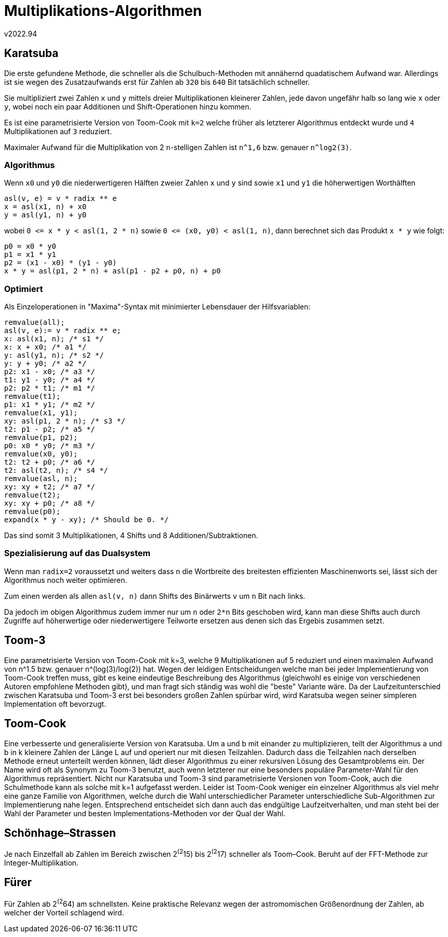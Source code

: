 ﻿Multiplikations-Algorithmen
===========================
v2022.94

Karatsuba
---------

Die erste gefundene Methode, die schneller als die Schulbuch-Methoden mit annähernd quadatischem Aufwand war. Allerdings ist sie wegen des Zusatzaufwands erst für Zahlen ab `320` bis `640` Bit tatsächlich schneller.

Sie multipliziert zwei Zahlen `x` und `y` mittels dreier Multiplikationen kleinerer Zahlen, jede davon ungefähr halb so lang wie `x` oder `y`, wobei noch ein paar Additionen und Shift-Operationen hinzu kommen.

Es ist eine parametrisierte Version von Toom-Cook mit `k=2` welche früher als letzterer Algorithmus entdeckt wurde und `4` Multiplikationen auf `3` reduziert.

Maximaler Aufwand für die Multiplikation von 2 `n`-stelligen Zahlen ist `n^1,6` bzw. genauer `n^log2(3)`.


Algorithmus
~~~~~~~~~~~

Wenn `x0` und `y0` die niederwertigeren Hälften zweier Zahlen `x` und `y` sind sowie `x1` und `y1` die höherwertigen Worthälften

----
asl(v, e) = v * radix ** e
x = asl(x1, n) + x0
y = asl(y1, n) + y0
----

wobei `0 <= x * y < asl(1, 2 * n)` sowie `0 <= (x0, y0) < asl(1, n)`, dann berechnet sich das Produkt `x * y` wie folgt:

----
p0 = x0 * y0
p1 = x1 * y1
p2 = (x1 - x0) * (y1 - y0)
x * y = asl(p1, 2 * n) + asl(p1 - p2 + p0, n) + p0
----


Optimiert
~~~~~~~~~

Als Einzeloperationen in "Maxima"-Syntax mit minimierter Lebensdauer der Hilfsvariablen:

----
remvalue(all);
asl(v, e):= v * radix ** e;
x: asl(x1, n); /* s1 */
x: x + x0; /* a1 */
y: asl(y1, n); /* s2 */
y: y + y0; /* a2 */
p2: x1 - x0; /* a3 */
t1: y1 - y0; /* a4 */
p2: p2 * t1; /* m1 */
remvalue(t1);
p1: x1 * y1; /* m2 */
remvalue(x1, y1);
xy: asl(p1, 2 * n); /* s3 */
t2: p1 - p2; /* a5 */
remvalue(p1, p2);
p0: x0 * y0; /* m3 */
remvalue(x0, y0);
t2: t2 + p0; /* a6 */
t2: asl(t2, n); /* s4 */
remvalue(asl, n);
xy: xy + t2; /* a7 */
remvalue(t2);
xy: xy + p0; /* a8 */
remvalue(p0);
expand(x * y - xy); /* Should be 0. */
----

Das sind somit 3 Multiplikationen, 4 Shifts und 8 Additionen/Subtraktionen.


Spezialisierung auf das Dualsystem
~~~~~~~~~~~~~~~~~~~~~~~~~~~~~~~~~~

Wenn man `radix=2` voraussetzt und weiters dass `n` die Wortbreite des breitesten effizienten Maschinenworts sei, lässt sich der Algorithmus noch weiter optimieren.

Zum einen werden als allen `asl(v, n)` dann Shifts des Binärwerts `v` um `n` Bit nach links.

Da jedoch im obigen Algorithmus zudem immer nur um `n` oder `2*n` Bits geschoben wird, kann man diese Shifts auch durch Zugriffe auf höherwertige oder niederwertigere Teilworte ersetzen aus denen sich das Ergebis zusammen setzt.


Toom-3
------

Eine parametrisierte Version von Toom-Cook mit k=3, welche 9 Multiplikationen auf 5 reduziert und einen maximalen Aufwand von n^1.5 bzw. genauer n^(log(3)/log(2)) hat. Wegen der leidigen Entscheidungen welche man bei jeder Implementierung von Toom-Cook treffen muss, gibt es keine eindeutige Beschreibung des Algorithmus (gleichwohl es einige von verschiedenen Autoren empfohlene Methoden gibt), und man fragt sich ständig was wohl die "beste" Variante wäre. Da der Laufzeitunterschied zwischen Karatsuba und Toom-3 erst bei besonders großen Zahlen spürbar wird, wird Karatsuba wegen seiner simpleren Implementation oft bevorzugt.


Toom-Cook
---------

Eine verbesserte und generalisierte Version von Karatsuba. Um a und b mit einander zu multiplizieren, teilt der Algorithmus a und b in k kleinere Zahlen der Länge L auf und operiert nur mit diesen Teilzahlen. Dadurch dass die Teilzahlen nach derselben Methode erneut unterteilt werden können, lädt dieser Algorithmus zu einer rekursiven Lösung des Gesamtproblems ein. Der Name wird oft als Synonym zu Toom-3 benutzt, auch wenn letzterer nur eine besonders populäre Parameter-Wahl für den Algorithmus repräsentiert. Nicht nur Karatsuba und Toom-3 sind parametrisierte Versionen von Toom-Cook, auch die Schulmethode kann als solche mit k=1 aufgefasst werden. Leider ist Toom-Cook weniger ein einzelner Algorithmus als viel mehr eine ganze Familie von Algorithmen, welche durch die Wahl unterschiedlicher Parameter unterschiedliche Sub-Algorithmen zur Implementierung nahe legen. Entsprechend entscheidet sich dann auch das endgültige Laufzeitverhalten, und man steht bei der Wahl der Parameter und besten Implementations-Methoden vor der Qual der Wahl.


Schönhage–Strassen
------------------

Je nach Einzelfall ab Zahlen im Bereich zwischen 2^(2^15) bis 2^(2^17) schneller als Toom–Cook. Beruht auf der FFT-Methode zur Integer-Multiplikation.


Fürer
-----

Für Zahlen ab 2^(2^64) am schnellsten. Keine praktische Relevanz wegen der astromomischen Größenordnung der Zahlen, ab welcher der Vorteil schlagend wird.
